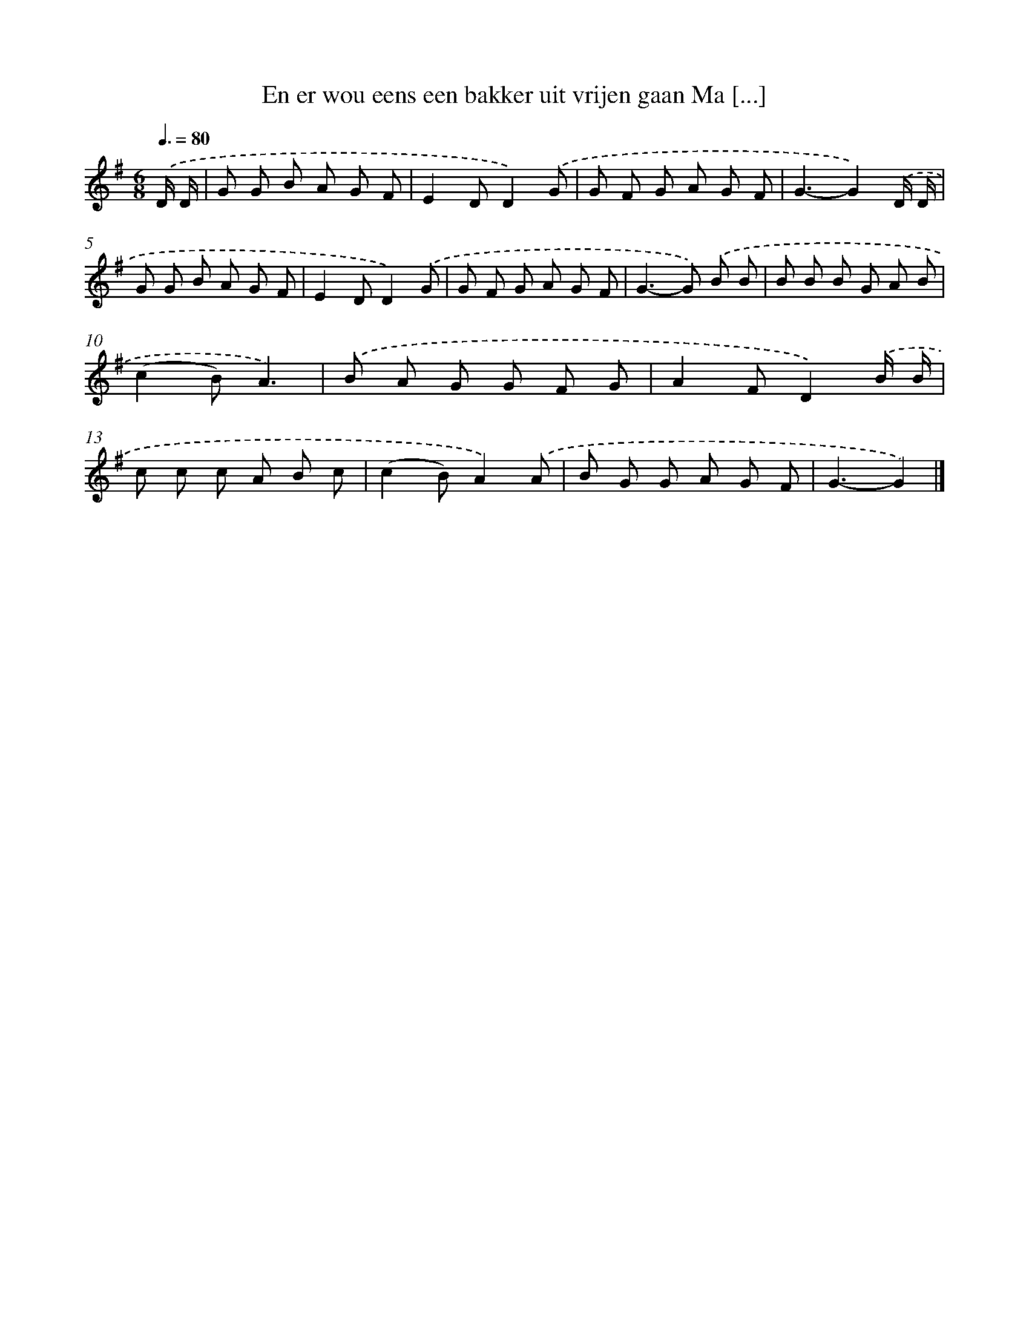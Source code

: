 X: 4322
T: En er wou eens een bakker uit vrijen gaan Ma [...]
%%abc-version 2.0
%%abcx-abcm2ps-target-version 5.9.1 (29 Sep 2008)
%%abc-creator hum2abc beta
%%abcx-conversion-date 2018/11/01 14:36:08
%%humdrum-veritas 1053651460
%%humdrum-veritas-data 3617351426
%%continueall 1
%%barnumbers 0
L: 1/8
M: 6/8
Q: 3/8=80
K: G clef=treble
.('D/ D/ [I:setbarnb 1]|
G G B A G F |
E2DD2).('G |
G F G A G F |
G3-G2).('D/ D/ |
G G B A G F |
E2DD2).('G |
G F G A G F |
G2>-G2) .('B B |
B B B G A B |
(c2B)A3) |
.('B A G G F G |
A2FD2).('B/ B/ |
c c c A B c |
(c2B)A2).('A |
B G G A G F |
G3-G2) |]
